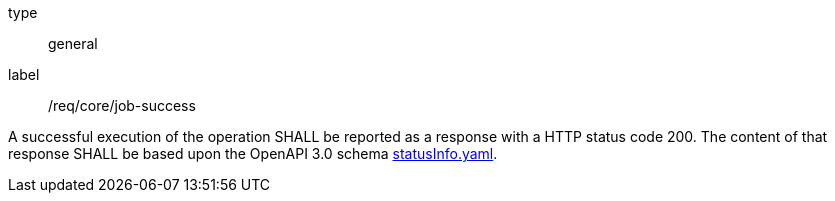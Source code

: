 [[req_core_job-success]]
[requirement]
====
[%metadata]
type:: general
label:: /req/core/job-success

A successful execution of the operation SHALL be reported as a
response with a HTTP status code 200.
The content of that response SHALL be based upon the OpenAPI
3.0 schema https://raw.githubusercontent.com/opengeospatial/ogcapi-processes/master/core/openapi/schemas/statusInfo.yaml[statusInfo.yaml].
====
